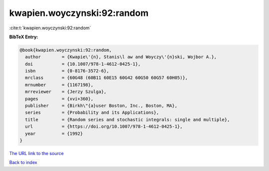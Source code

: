 kwapien.woyczynski:92:random
============================

:cite:t:`kwapien.woyczynski:92:random`

**BibTeX Entry:**

.. code-block:: bibtex

   @book{kwapien.woyczynski:92:random,
     author        = {Kwapie\'{n}, Stanis\l aw and Woyczy\'{n}ski, Wojbor A.},
     doi           = {10.1007/978-1-4612-0425-1},
     isbn          = {0-8176-3572-6},
     mrclass       = {60G48 (60B11 60E15 60G42 60G50 60G57 60H05)},
     mrnumber      = {1167198},
     mrreviewer    = {Jerzy Szulga},
     pages         = {xvi+360},
     publisher     = {Birkh\"{a}user Boston, Inc., Boston, MA},
     series        = {Probability and its Applications},
     title         = {Random series and stochastic integrals: single and multiple},
     url           = {https://doi.org/10.1007/978-1-4612-0425-1},
     year          = {1992}
   }

`The URL link to the source <https://doi.org/10.1007/978-1-4612-0425-1>`__


`Back to index <../By-Cite-Keys.html>`__
